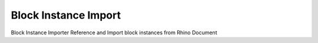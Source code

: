 .. index:: Block Instance Import (GH)

.. _block instance import_gh:

Block Instance Import |icon| 
---------------------

Block Instance Importer
Reference and Import block instances from Rhino Document

.. |icon| image:: icon\Block_Instance_Import.png